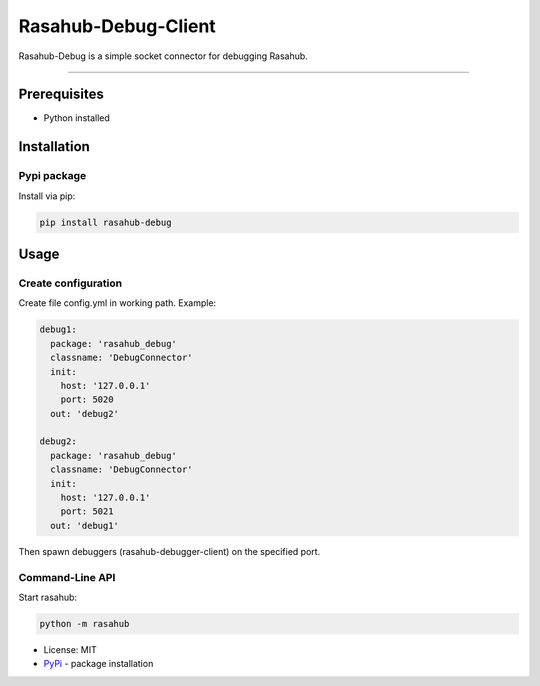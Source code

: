 ====================
Rasahub-Debug-Client
====================

Rasahub-Debug is a simple socket connector for debugging Rasahub.

----

Prerequisites
=============

* Python installed

Installation
============

Pypi package
------------

Install via pip:

.. code-block:: bash

  pip install rasahub-debug


Usage
=====

Create configuration
--------------------

Create file config.yml in working path. Example:

.. code-block:: yaml

  debug1:
    package: 'rasahub_debug'
    classname: 'DebugConnector'
    init:
      host: '127.0.0.1'
      port: 5020
    out: 'debug2'

  debug2:
    package: 'rasahub_debug'
    classname: 'DebugConnector'
    init:
      host: '127.0.0.1'
      port: 5021
    out: 'debug1'


Then spawn debuggers (rasahub-debugger-client) on the specified port.


Command-Line API
----------------

Start rasahub:

.. code-block:: bash

  python -m rasahub



* License: MIT
* `PyPi`_ - package installation

.. _PyPi: https://pypi.python.org/pypi/rasahub
